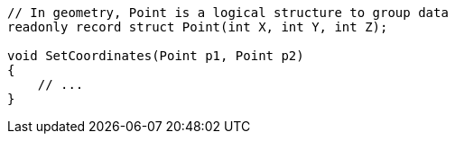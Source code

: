 [source,csharp]
----
// In geometry, Point is a logical structure to group data
readonly record struct Point(int X, int Y, int Z);

void SetCoordinates(Point p1, Point p2)
{
    // ...
}
----
